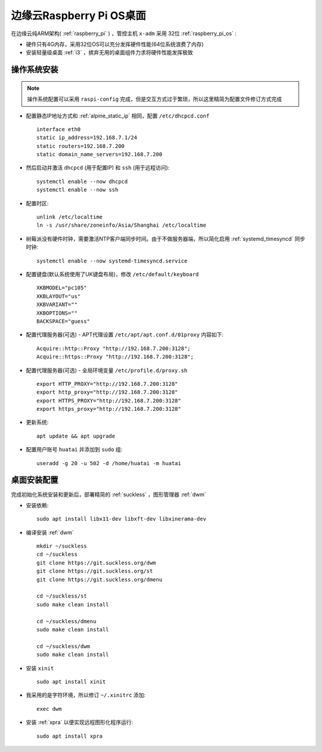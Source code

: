 .. _edge_pi_os:

=========================
边缘云Raspberry Pi OS桌面
=========================

在边缘云纯ARM架构( :ref:`raspberry_pi` ) ，管控主机 ``x-adm`` 采用 32位 :ref:`raspberry_pi_os` :

- 硬件只有4G内存，采用32位OS可以充分发挥硬件性能(64位系统浪费了内存)
- 安装轻量级桌面 :ref:`i3` ，摈弃无用的桌面组件力求将硬件性能发挥极致

操作系统安装
================

.. note::

   操作系统配置可以采用 ``raspi-config`` 完成，但是交互方式过于繁琐，所以这里精简为配置文件修订方式完成

- 配置静态IP地址方式和 :ref:`alpine_static_ip` 相同，配置 ``/etc/dhcpcd.conf`` ::

   interface eth0
   static ip_address=192.168.7.1/24
   static routers=192.168.7.200
   static domain_name_servers=192.168.7.200

- 然后启动并激活 ``dhcpcd`` (用于配置IP) 和 ``ssh`` (用于远程访问)::

   systemctl enable --now dhcpcd
   systemctl enable --now ssh

- 配置时区::

   unlink /etc/localtime
   ln -s /usr/share/zoneinfo/Asia/Shanghai /etc/localtime

- 树莓派没有硬件时钟，需要激活NTP客户端同步时间。由于不做服务器端，所以简化启用 :ref:`systemd_timesyncd` 同步时钟::

   systemctl enable --now systemd-timesyncd.service

- 配置键盘(默认系统使用了UK键盘布局)，修改 ``/etc/default/keyboard`` ::

   XKBMODEL="pc105"
   XKBLAYOUT="us"
   XKBVARIANT=""
   XKBOPTIONS=""
   BACKSPACE="guess"

- 配置代理服务器(可选) - APT代理设置 ``/etc/apt/apt.conf.d/01proxy`` 内容如下::

   Acquire::http::Proxy "http://192.168.7.200:3128";
   Acquire::https::Proxy "http://192.168.7.200:3128";

- 配置代理服务器(可选) - 全局环境变量 ``/etc/profile.d/proxy.sh`` ::

   export HTTP_PROXY="http://192.168.7.200:3128"
   export http_proxy="http://192.168.7.200:3128"
   export HTTPS_PROXY="http://192.168.7.200:3128"
   export https_proxy="http://192.168.7.200:3128"

- 更新系统::

   apt update && apt upgrade

- 配置用户账号 ``huatai`` 并添加到 ``sudo`` 组::

   useradd -g 20 -u 502 -d /home/huatai -m huatai

桌面安装配置
=================

完成初始化系统安装和更新后，部署精简的 :ref:`suckless` ，图形管理器 :ref:`dwm`

- 安装依赖::

   sudo apt install libx11-dev libxft-dev libxinerama-dev

- 编译安装 :ref:`dwm` ::

    mkdir ~/suckless
    cd ~/suckless
    git clone https://git.suckless.org/dwm
    git clone https://git.suckless.org/st
    git clone https://git.suckless.org/dmenu 

    cd ~/suckless/st
    sudo make clean install

    cd ~/suckless/dmenu
    sudo make clean install

    cd ~/suckless/dwm
    sudo make clean install

- 安装 ``xinit`` ::

   sudo apt install xinit

- 我采用的是字符环境，所以修订 ``~/.xinitrc`` 添加::

   exec dwm

- 安装 :ref:`xpra` 以便实现远程图形化程序运行::

   sudo apt install xpra


